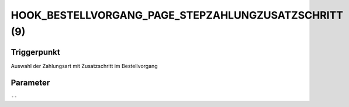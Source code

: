 HOOK_BESTELLVORGANG_PAGE_STEPZAHLUNGZUSATZSCHRITT (9)
=====================================================

Triggerpunkt
""""""""""""

Auswahl der Zahlungsart mit Zusatzschritt im Bestellvorgang

Parameter
"""""""""

``--``

